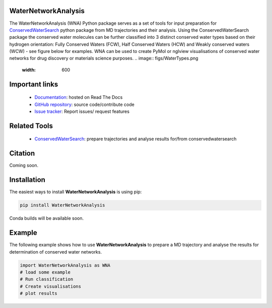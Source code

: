 WaterNetworkAnalysis
==============================
.. image:: https://readthedocs.org/projects/waternetworkanalysis/badge/?version=latest
    :target: https://waternetworkanalysis.readthedocs.io/en/latest/?badge=latest
.. image:: https://badge.fury.io/py/WaterNetworkAnalysis.svg
    :target: https://badge.fury.io/py/WaterNetworkAnalysis

The WaterNetworkAnalysis (WNA) Python package serves as a set of tools for input preparation for `ConservedWaterSearch <https://github.com/JecaTosovic/ConservedWaterSearch>`_ python package from MD trajectories and their analysis.
Using the ConservedWaterSearch package the conserved water molecules can be further classified into 3 distinct conserved water types based on their hydrogen orientation: Fully Conserved Waters (FCW), Half Conserved Waters (HCW) and Weakly conserved waters (WCW) - see figure below for examples.
WNA can be used to create PyMol or nglview visualisations of conserved water networks for drug discovery or materials science purposes.
.. image:: figs/WaterTypes.png
  :width: 600

Important links
=================
	- `Documentation <https://waternetworkanalysis.readthedocs.io/en/latest/>`_: hosted on Read The Docs
	- `GitHub repository <https://github.com/JecaTosovic/WaterNetworkAnalysis>`_: source code/contribute code
	- `Issue tracker <https://github.com/JecaTosovic/WaterNetworkAnalysis/issues>`_: Report issues/ request features

Related Tools
=================
	- `ConservedWaterSearch <https://github.com/JecaTosovic/ConservedWaterSearch>`_: prepare trajectories  and analyse results for/from conservedwatersearch

Citation
===============
Coming soon.

Installation
===============
The easiest ways to install **WaterNetworkAnalysis** is using pip:

.. code:: bash

   pip install WaterNetworkAnalysis

Conda builds will be available soon.


Example
===============
The following example shows how to use **WaterNetworkAnalysis** to prepare a MD trajectory and analyse the results for determination of conserved water networks.

.. code:: python

   import WaterNetworkAnalysis as WNA
   # load some example
   # Run classification
   # Create visualisations
   # plot results


